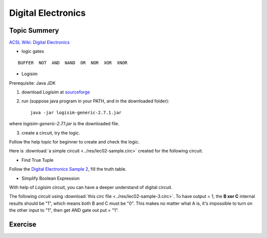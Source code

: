 Digital Electronics
===================

Topic Summery
-------------

`ACSL Wiki: Digital Electronics <http://www.categories.acsl.org/wiki/index.php?title=Digital_Electronics>`_

- logic gates

::

    BUFFER  NOT  AND  NAND  OR  NOR  XOR  XNOR

- Logisim

Prerequisite: Java JDK

1. download *Logisim* at `sourceforge <https://sourceforge.net/projects/circuit/>`_

2. run (suppose java program in your PATH, and in the downloaded folder)::

    java -jar logisim-generic-2.7.1.jar

where *logisim-generic-2.7.1.jar* is the downloaded file.

3. create a circuit, try the logic.

Follow the help topic for beginner to create and check the logic.

Here is :download:`a simple circuit <../res/lec02-sample.circ>` created for the
following circuit.

.. image:: ../img/02-logrism-screen.png

- Find True Tuple

Follow the `Digital Electronics Sample 2 <http://www.categories.acsl.org/wiki/index.php?title=Digital_Electronics>`__,
fill the truth table.

- Simplify Boolean Expression

With help of *Logisim* circuit, you can have a deeper understand of digital circuit.

The following circuit using :download:`this circ file <../res/lec02-sample-3.circ>`.
To have output = 1, the **B xor C** internal results should be "1", which means
both B and C must be "0". This makes no matter what A is, it's impossible to turn
on the other input to "1", then get AND gate out put = "1".

.. image:: ../img/lec02-sample-3.png

Exercise
--------
